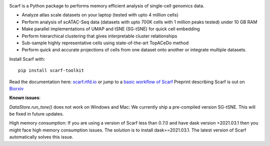 |PyPI| |Docs| |Gitter|

|IMG1|


.. |PyPI| image:: https://img.shields.io/pypi/v/scarf-toolkit.svg
         :target: https://pypi.org/project/scarf-toolkit
.. |Docs| image:: https://readthedocs.org/projects/scarf/badge/?version=latest
         :target: https://scarf.readthedocs.io
.. |Gitter| image:: https://badges.gitter.im/scarf-toolkit/community.svg
           :target: https://gitter.im/scarf-toolkit/community?utm_source=badge&utm_medium=badge&utm_campaign=pr-badge&utm_content=badge
.. |IMG1| image:: docs/source/_static/scarf_logo.svg
    :width: 75%

Scarf is a Python package to performs memory efficient analysis of single-cell genomics data.

- Analyze atlas scale datasets on your laptop (tested with upto 4 million cells)
- Perform analysis of scATAC-Seq data (datasets with upto 700K cells with 1 million peaks tested) under 10 GB RAM
- Make parallel implementations of UMAP and tSNE (SG-tSNE) for quick cell embedding
- Perform hierarchical clustering that gives interpretable cluster relationships
- Sub-sample highly representative cells using state-of-the-art TopACeDo method
- Perform quick and accurate projections of cells from one dataset onto another or integrate multiple datasets.

Install Scarf with::

    pip install scarf-toolkit

Read the documentation here: `scarf.rtfd.io`_ or jump to a `basic workflow of Scarf`_
Preprint describing Scarf is out on `Biorxiv`_

.. _scarf.rtfd.io: http://scarf.rtfd.io
.. _basic workflow of Scarf: https://scarf.readthedocs.io/en/latest/vignettes/basic_tutorial_scRNAseq.html
.. _Biorxiv: https://www.biorxiv.org/content/10.1101/2021.05.02.441899v1

**Known issues**:

`DataStore.run_tsne()` does not work on Windows and Mac: We currently ship a pre-compiled version SG-tSNE. This will be
fixed in future updates.

High memory consumption: If you are using a version of Scarf less than 0.7.0 and have dask version >2021.03.1
then you might face high memory consumption issues. The solution is to install dask==2021.03.1. The
latest version of Scarf automatically solves this issue.
